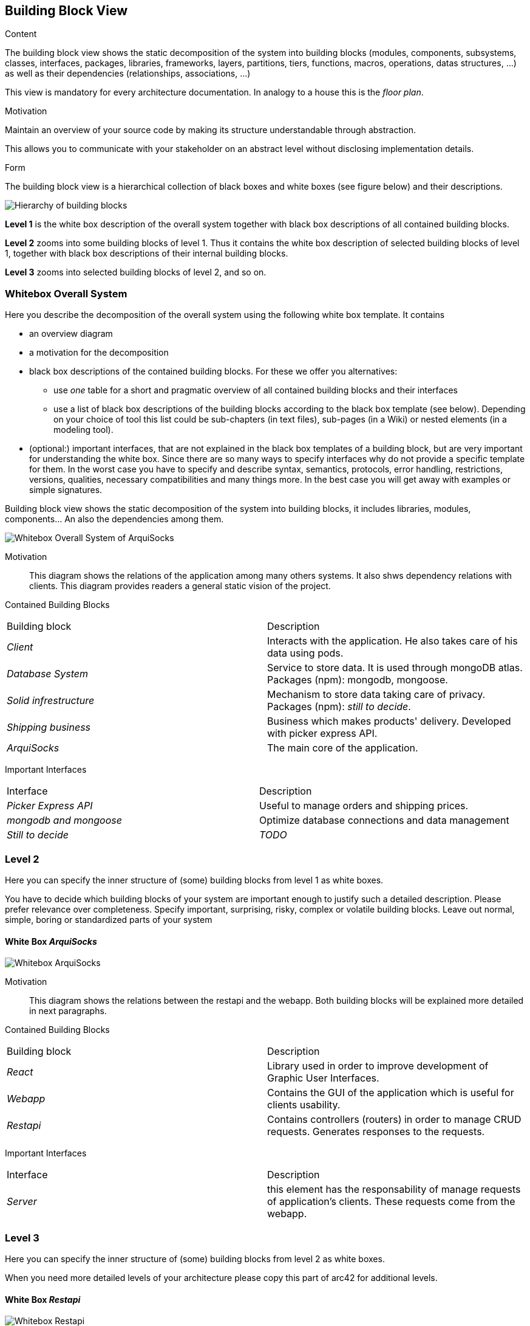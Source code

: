 [[section-building-block-view]]


== Building Block View

[role="arc42help"]
****
.Content
The building block view shows the static decomposition of the system into building blocks (modules, components, subsystems, classes,
interfaces, packages, libraries, frameworks, layers, partitions, tiers, functions, macros, operations,
datas structures, ...) as well as their dependencies (relationships, associations, ...)

This view is mandatory for every architecture documentation.
In analogy to a house this is the _floor plan_.

.Motivation
Maintain an overview of your source code by making its structure understandable through
abstraction.

This allows you to communicate with your stakeholder on an abstract level without disclosing implementation details.

.Form
The building block view is a hierarchical collection of black boxes and white boxes
(see figure below) and their descriptions.

image:05_building_blocks-EN.png["Hierarchy of building blocks"]

*Level 1* is the white box description of the overall system together with black
box descriptions of all contained building blocks.

*Level 2* zooms into some building blocks of level 1.
Thus it contains the white box description of selected building blocks of level 1, together with black box descriptions of their internal building blocks.

*Level 3* zooms into selected building blocks of level 2, and so on.
****

=== Whitebox Overall System

[role="arc42help"]
****
Here you describe the decomposition of the overall system using the following white box template. It contains

 * an overview diagram
 * a motivation for the decomposition
 * black box descriptions of the contained building blocks. For these we offer you alternatives:

   ** use _one_ table for a short and pragmatic overview of all contained building blocks and their interfaces
   ** use a list of black box descriptions of the building blocks according to the black box template (see below).
   Depending on your choice of tool this list could be sub-chapters (in text files), sub-pages (in a Wiki) or nested elements (in a modeling tool).


 * (optional:) important interfaces, that are not explained in the black box templates of a building block, but are very important for understanding the white box.
Since there are so many ways to specify interfaces why do not provide a specific template for them.
 In the worst case you have to specify and describe syntax, semantics, protocols, error handling,
 restrictions, versions, qualities, necessary compatibilities and many things more.
In the best case you will get away with examples or simple signatures.

****
Building block view shows the static decomposition of the system into building blocks, it includes libraries, modules, components... An also the dependencies among them.

image:whitebox_overall_system.png["Whitebox Overall System of ArquiSocks"]

Motivation::

This diagram shows the relations of the application among many others systems. It also shws dependency relations with clients. This diagram provides readers a general static vision of the project.

Contained Building Blocks::
|===
|Building block |Description
| _Client_ | Interacts with the application. He also takes care of his data using pods. 
| _Database System_ | Service to store data. It is used through mongoDB atlas. Packages (npm): mongodb, mongoose.
| _Solid infrestructure_ | Mechanism to store data taking care of privacy. Packages (npm): _still to decide_.
| _Shipping business_ | Business which makes products' delivery. Developed with picker express API.
| _ArquiSocks_ | The main core of the application.
|===

Important Interfaces::
|===
|Interface |Description
| _Picker Express API_ | Useful to manage orders and shipping prices. 
| _mongodb and  mongoose_ | Optimize database connections and data management
| _Still to decide_ | _TODO_
|===

=== Level 2

[role="arc42help"]
****
Here you can specify the inner structure of (some) building blocks from level 1 as white boxes.

You have to decide which building blocks of your system are important enough to justify such a detailed description.
Please prefer relevance over completeness. Specify important, surprising, risky, complex or volatile building blocks.
Leave out normal, simple, boring or standardized parts of your system
****

==== White Box _ArquiSocks_

image:whitebox_arquisocks.png["Whitebox ArquiSocks"]

Motivation::

This diagram shows the relations between the restapi and the webapp. Both building blocks will be explained more detailed in next paragraphs.

Contained Building Blocks::
|===
|Building block |Description
| _React_ | Library used in order to improve development of Graphic User Interfaces. 
| _Webapp_ | Contains the GUI of the application which is useful for clients usability. 
| _Restapi_ | Contains controllers (routers) in order to manage CRUD requests. Generates responses to the requests.

|===

Important Interfaces::
|===
|Interface |Description
| _Server_ | this element has the responsability of manage requests of application's clients. These requests come from the webapp.
|===

=== Level 3

[role="arc42help"]
****
Here you can specify the inner structure of (some) building blocks from level 2 as white boxes.

When you need more detailed levels of your architecture please copy this
part of arc42 for additional levels.
****

==== White Box _Restapi_

image:whitebox_restapi.png["Whitebox Restapi"]

Motivation::

This diagram shows the relations among restapi components and libraries used.

Contained Building Blocks::
|===
|Building block |Description
| _Models_ | Stores classes which represent objects form databse. Packages (npm): mongodb.
| _Routes_ | Admin requests and redirect to the service. Includes business logic. Packages (npm): express, mongodb.
| _Service_ | Connects to database. Packages (npm): mongoose, dotenv.
| _Server_ | Manage users' requests. Packages (npm): express, dotenv.
|===

==== White Box _Webapp_

image:whitebox_webapp.png["Whitebox Webapp"]

Motivation::

This diagram shows the relations among webapp components and libraries used. The main lirary is mui used for optimize the development of many components.

Contained Building Blocks::
|===
|Building block |Description
| _Api_ | Contains functions to connect with the restapi.
| _App_ | The main page of the web. Packages (npm): mui.
| _Components_ | Contains all of the components of the webapp, from the cart to the products list. Packages (npm): mui.
| _Contexts_ | It is like the session of the user, it stores products selected.
|===